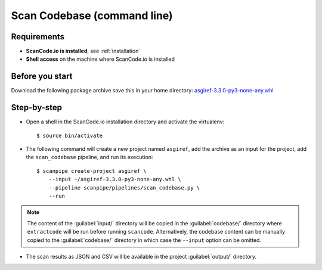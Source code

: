 .. _scanpipe_tutorial_2:

Scan Codebase (command line)
============================

Requirements
------------

- **ScanCode.io is installed**, see :ref:`installation`
- **Shell access** on the machine where ScanCode.io is installed


Before you start
----------------

Download the following package archive save this in your home directory:
`asgiref-3.3.0-py3-none-any.whl <https://files.pythonhosted.org/packages/c0/e8/578887011652048c2d273bf98839a11020891917f3aa638a0bc9ac04d653/asgiref-3.3.0-py3-none-any.whl>`_


Step-by-step
------------

- Open a shell in the ScanCode.io installation directory and activate the virtualenv::

    $ source bin/activate

- The following command will create a new project named ``asgiref``,
  add the archive as an input for the project,
  add the ``scan_codebase`` pipeline, and run its execution::

    $ scanpipe create-project asgiref \
        --input ~/asgiref-3.3.0-py3-none-any.whl \
        --pipeline scanpipe/pipelines/scan_codebase.py \
        --run

.. note::
    The content of the :guilabel:`input/` directory will be copied in the
    :guilabel:`codebase/` directory where ``extractcode`` will be run before
    running ``scancode``.
    Alternatively, the codebase content can be manually copied to the
    :guilabel:`codebase/` directory in which case the ``--input`` option can be
    omitted.

- The scan results as JSON and CSV will be available in the project
  :guilabel:`output/` directory.
